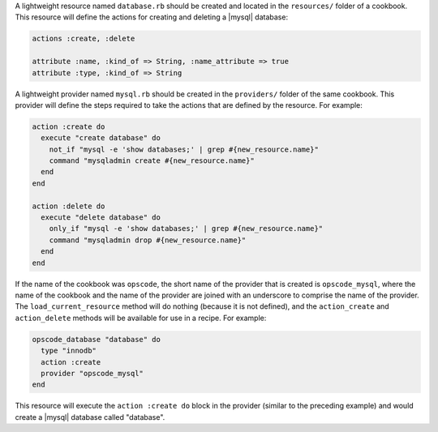 .. The contents of this file are included in multiple topics.
.. This file should not be changed in a way that hinders its ability to appear in multiple documentation sets.

A lightweight resource named ``database.rb`` should be created and located in the ``resources/`` folder of a cookbook. This resource will define the actions for creating and deleting a |mysql| database:

.. code-block:: ruby

   actions :create, :delete
   
   attribute :name, :kind_of => String, :name_attribute => true
   attribute :type, :kind_of => String

A lightweight provider named ``mysql.rb`` should be created in the ``providers/`` folder of the same cookbook. This provider will define the steps required to take the actions that are defined by the resource. For example:

.. code-block:: ruby

   action :create do
     execute "create database" do
       not_if "mysql -e 'show databases;' | grep #{new_resource.name}"
       command "mysqladmin create #{new_resource.name}"
     end
   end
    
   action :delete do
     execute "delete database" do
       only_if "mysql -e 'show databases;' | grep #{new_resource.name}"
       command "mysqladmin drop #{new_resource.name}"
     end
   end

If the name of the cookbook was ``opscode``, the short name of the provider that is created is ``opscode_mysql``, where the name of the cookbook and the name of the provider are joined with an underscore to comprise the name of the provider. The ``load_current_resource`` method will do nothing (because it is not defined), and the ``action_create`` and ``action_delete`` methods will be available for use in a recipe. For example:

.. code-block:: ruby

   opscode_database "database" do
     type "innodb"
     action :create
     provider "opscode_mysql"
   end

This resource will execute the ``action :create do`` block in the provider (similar to the preceding example) and would create a |mysql| database called "database".
